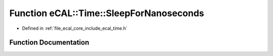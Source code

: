 .. _exhale_function_time_8h_1ada92c9fde160e167be93706d38dc39ef:

Function eCAL::Time::SleepForNanoseconds
========================================

- Defined in :ref:`file_ecal_core_include_ecal_time.h`


Function Documentation
----------------------


.. doxygenfunction:: eCAL::Time::SleepForNanoseconds(long long)
   :project: eCAL